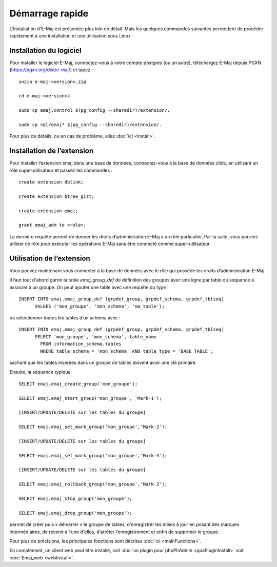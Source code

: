 Démarrage rapide
================

L’installation d’E-Maj est présentée plus loin en détail. Mais les quelques commandes suivantes permettent de procéder rapidement à une installation et une utilisation sous Linux.

Installation du logiciel
^^^^^^^^^^^^^^^^^^^^^^^^

Pour installer le logiciel E-Maj, connectez-vous à votre compte postgres (ou un autre), téléchargez E-Maj depuis PGXN (https://pgxn.org/dist/e-maj/) et tapez ::

  unzip e-maj-<version>.zip

  cd e-maj-<version>/

  sudo cp emaj.control $(pg_config --sharedir)/extension/.

  sudo cp sql/emaj* $(pg_config --sharedir)/extension/.

Pour plus de détails, ou en cas de problème, allez :doc:`ici <install>`.

Installation de l’extension
^^^^^^^^^^^^^^^^^^^^^^^^^^^

Pour installer l’extension emaj dans une base de données, connectez-vous à la base de données cible, en utilisant un rôle super-utilisateur et passez les commandes ::

  create extension dblink;

  create extension btree_gist;

  create extension emaj;

  grant emaj_adm to <role>;

La dernière requête permet de donner les droits d’administration E-Maj à un rôle particulier, Par la suite, vous pourrez utiliser ce rôle pour exécuter les opérations E-Maj sans être connecté comme super-utilisateur.

Utilisation de l’extension
^^^^^^^^^^^^^^^^^^^^^^^^^^

Vous pouvez maintenant vous connecter à la base de données avec le rôle qui possède les droits d’administration E-Maj.

Il faut tout d'abord garnir la table *emaj_group_def* de définition des groupes avec une ligne par table ou séquence à associer à un groupe. On peut ajouter une table avec une requête du type ::

  INSERT INTO emaj.emaj_group_def (grpdef_group, grpdef_schema, grpdef_tblseq) 
	VALUES ('mon_groupe', 'mon_schema', 'ma_table');

ou sélectionner toutes les tables d’un schéma avec ::

  INSERT INTO emaj.emaj_group_def (grpdef_group, grpdef_schema, grpdef_tblseq) 
	SELECT 'mon_groupe', 'mon_schema', table_name
	  FROM information_schema.tables 
	  WHERE table_schema = 'mon_schema' AND table_type = 'BASE TABLE';

sachant que les tables insérées dans un groupe de tables doivent avoir une clé primaire.

Ensuite, la séquence typique ::

  SELECT emaj.emaj_create_group('mon_groupe');

  SELECT emaj.emaj_start_group('mon_groupe', 'Mark-1');

  [INSERT/UPDATE/DELETE sur les tables du groupe]

  SELECT emaj.emaj_set_mark_group('mon_groupe','Mark-2');

  [INSERT/UPDATE/DELETE sur les tables du groupe]

  SELECT emaj.emaj_set_mark_group('mon_groupe','Mark-3');

  [INSERT/UPDATE/DELETE sur les tables du groupe]

  SELECT emaj.emaj_rollback_group('mon_groupe','Mark-2');

  SELECT emaj.emaj_stop_group('mon_groupe');

  SELECT emaj.emaj_drop_group('mon_groupe');

permet de créer puis « démarrer » le groupe de tables, d'enregistrer les mises à jour en posant des marques intermédiaires, de revenir à l'une d'elles, d’arrêter l’enregistrement et enfin de supprimer le groupe.

Pour plus de précisions, les principales fonctions sont décrites :doc:`ici <mainFunctions>`.

En complément, un client web peut être installé, soit :doc:`un plugin pour phpPhAdmin <ppaPluginInstall>` soit :doc:`Emaj_web <webInstall>`.
